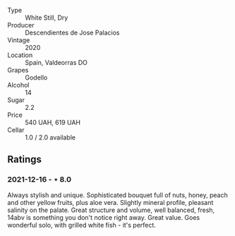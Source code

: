 #+attr_html: :class wine-main-image
[[file:/images/a9/ce10b3-c64a-4a32-9490-b7e3ffb0d0ac/2022-01-13-09-59-05-383B22A4-9F2E-4CB3-B703-F2BABEDEF9E9-1-105-c.webp]]

- Type :: White Still, Dry
- Producer :: Descendientes de Jose Palacios
- Vintage :: 2020
- Location :: Spain, Valdeorras DO
- Grapes :: Godello
- Alcohol :: 14
- Sugar :: 2.2
- Price :: 540 UAH, 619 UAH
- Cellar :: 1.0 / 2.0 available

** Ratings

*** 2021-12-16 - ⋆ 8.0

Always stylish and unique. Sophisticated bouquet full of nuts, honey,
peach and other yellow fruits, plus aloe vera. Slightly mineral
profile, pleasant salinity on the palate. Great structure and volume,
well balanced, fresh, 14abv is something you don't notice right away.
Great value. Goes wonderful solo, with grilled white fish - it's
perfect.

